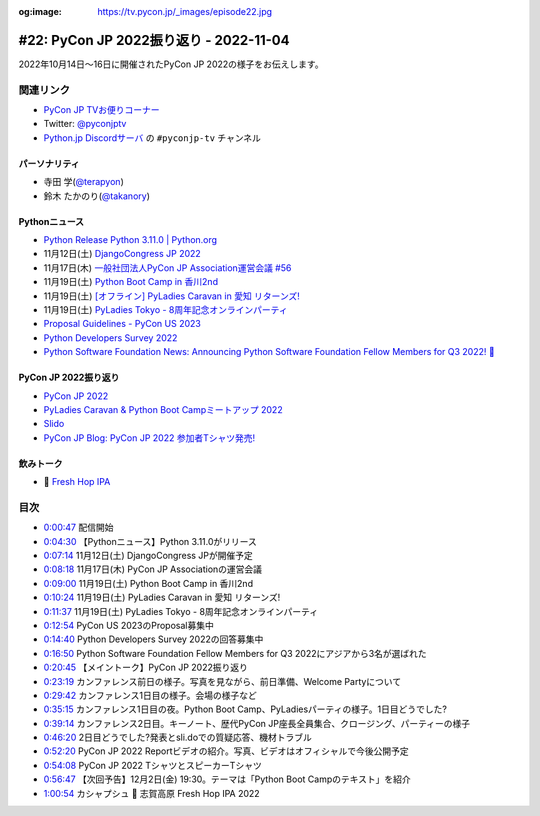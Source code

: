 :og:image: https://tv.pycon.jp/_images/episode22.jpg

.. |cover| image:: images/episode22.jpg

=========================================
 #22: PyCon JP 2022振り返り - 2022-11-04
=========================================

2022年10月14日〜16日に開催されたPyCon JP 2022の様子をお伝えします。

.. raw:: html

   <iframe width="560" height="315" src="https://www.youtube.com/embed/5tT4zNbKLHo" title="YouTube video player" frameborder="0" allow="accelerometer; autoplay; clipboard-write; encrypted-media; gyroscope; picture-in-picture" allowfullscreen></iframe>

   

関連リンク
==========
* `PyCon JP TVお便りコーナー <https://docs.google.com/forms/d/e/1FAIpQLSfvL4cKteAaG_czTXjofR83owyjXekG9GNDGC6-jRZCb_2HRw/viewform>`_
* Twitter: `@pyconjptv <https://twitter.com/pyconjptv>`_
* `Python.jp Discordサーバ <https://www.python.jp/pages/pythonjp_discord.html>`_ の ``#pyconjp-tv`` チャンネル

パーソナリティ
--------------
* 寺田 学(`@terapyon <https://twitter.com>`_)
* 鈴木 たかのり(`@takanory <https://twitter.com/takanory>`_)

Pythonニュース
--------------
* `Python Release Python 3.11.0 | Python.org <https://www.python.org/downloads/release/python-3110/>`_
* 11月12日(土) `DjangoCongress JP 2022 <https://djangocongress.jp/>`_
* 11月17日(木) `一般社団法人PyCon JP Association運営会議 #56 <https://pyconjp-staff.connpass.com/event/261842/>`_
* 11月19日(土) `Python Boot Camp in 香川2nd <https://pyconjp.connpass.com/event/261760/>`_
* 11月19日(土) `[オフライン] PyLadies Caravan in 愛知 リターンズ! <https://pyladies-tokyo.connpass.com/event/260718/>`_
* 11月19日(土) `PyLadies Tokyo - 8周年記念オンラインパーティ <https://pyladies-tokyo.connpass.com/event/263939/>`_
* `Proposal Guidelines - PyCon US 2023 <https://us.pycon.org/2023/speaking/guidelines/>`_
* `Python Developers Survey 2022 <https://surveys.jetbrains.com/s3/c2-python-developers-survey-2022>`_
* `Python Software Foundation News: Announcing Python Software Foundation Fellow Members for Q3 2022! 🎉 <https://pyfound.blogspot.com/2022/10/announcing-python-software-foundation.html>`_

PyCon JP 2022振り返り
---------------------
* `PyCon JP 2022 <https://2022.pycon.jp/>`_
* `PyLadies Caravan & Python Boot Campミートアップ 2022 <https://pyconjp.connpass.com/event/260381/>`_
* `Slido <https://www.slido.com/>`_
* `PyCon JP Blog: PyCon JP 2022 参加者Tシャツ発売! <https://pyconjp.blogspot.com/2022/09/PyConJP2022TshirtJ.html>`_

飲みトーク
----------
* 🍺 `Fresh Hop IPA <http://tamamura-honten.co.jp/?pid=163410035>`_

目次
====
* `0:00:47 <https://www.youtube.com/watch?v=5tT4zNbKLHo&t=47s>`_ 配信開始
* `0:04:30 <https://www.youtube.com/watch?v=5tT4zNbKLHo&t=270s>`_ 【Pythonニュース】Python 3.11.0がリリース
* `0:07:14 <https://www.youtube.com/watch?v=5tT4zNbKLHo&t=434s>`_ 11月12日(土) DjangoCongress JPが開催予定
* `0:08:18 <https://www.youtube.com/watch?v=5tT4zNbKLHo&t=498s>`_ 11月17日(木) PyCon JP Associationの運営会議
* `0:09:00 <https://www.youtube.com/watch?v=5tT4zNbKLHo&t=540s>`_ 11月19日(土) Python Boot Camp in 香川2nd
* `0:10:24 <https://www.youtube.com/watch?v=5tT4zNbKLHo&t=624s>`_ 11月19日(土) PyLadies Caravan in 愛知 リターンズ!
* `0:11:37 <https://www.youtube.com/watch?v=5tT4zNbKLHo&t=697s>`_ 11月19日(土) PyLadies Tokyo - 8周年記念オンラインパーティ
* `0:12:54 <https://www.youtube.com/watch?v=5tT4zNbKLHo&t=774s>`_ PyCon US 2023のProposal募集中
* `0:14:40 <https://www.youtube.com/watch?v=5tT4zNbKLHo&t=880s>`_ Python Developers Survey 2022の回答募集中
* `0:16:50 <https://www.youtube.com/watch?v=5tT4zNbKLHo&t=1010s>`_ Python Software Foundation Fellow Members for Q3 2022にアジアから3名が選ばれた
* `0:20:45 <https://www.youtube.com/watch?v=5tT4zNbKLHo&t=1245s>`_ 【メイントーク】PyCon JP 2022振り返り
* `0:23:19 <https://www.youtube.com/watch?v=5tT4zNbKLHo&t=1399s>`_ カンファレンス前日の様子。写真を見ながら、前日準備、Welcome Partyについて
* `0:29:42 <https://www.youtube.com/watch?v=5tT4zNbKLHo&t=1782s>`_ カンファレンス1日目の様子。会場の様子など
* `0:35:15 <https://www.youtube.com/watch?v=5tT4zNbKLHo&t=2115s>`_ カンファレンス1日目の夜。Python Boot Camp、PyLadiesパーティの様子。1日目どうでした?
* `0:39:14 <https://www.youtube.com/watch?v=5tT4zNbKLHo&t=2354s>`_ カンファレンス2日目。キーノート、歴代PyCon JP座長全員集合、クロージング、パーティーの様子
* `0:46:20 <https://www.youtube.com/watch?v=5tT4zNbKLHo&t=2780s>`_ 2日目どうでした?発表とsli.doでの質疑応答、機材トラブル
* `0:52:20 <https://www.youtube.com/watch?v=5tT4zNbKLHo&t=3140s>`_ PyCon JP 2022 Reportビデオの紹介。写真、ビデオはオフィシャルで今後公開予定
* `0:54:08 <https://www.youtube.com/watch?v=5tT4zNbKLHo&t=3248s>`_ PyCon JP 2022 TシャツとスピーカーTシャツ
* `0:56:47 <https://www.youtube.com/watch?v=5tT4zNbKLHo&t=3407s>`_ 【次回予告】12月2日(金) 19:30。テーマは「Python Boot Campのテキスト」を紹介
* `1:00:54 <https://www.youtube.com/watch?v=5tT4zNbKLHo&t=3654s>`_ カシャプシュ 🍺 志賀高原 Fresh Hop IPA 2022

